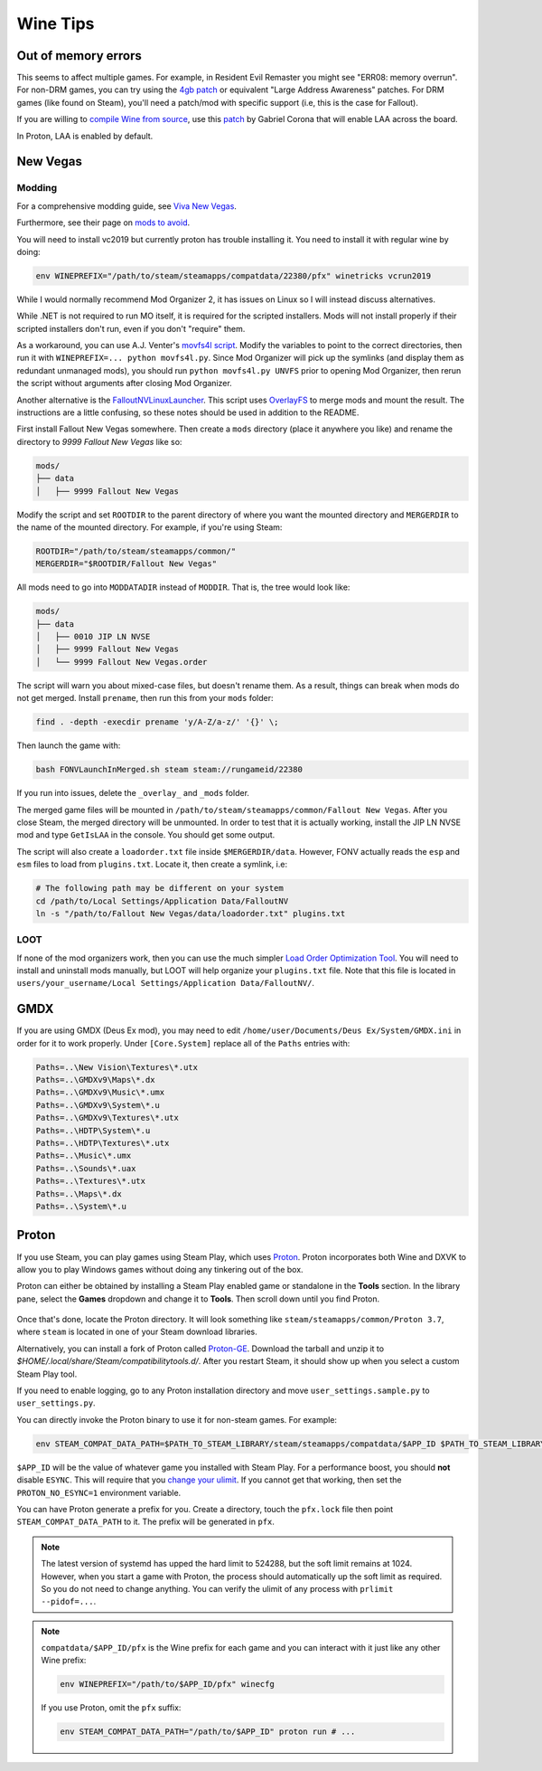 Wine Tips
^^^^^^^^^

Out of memory errors
--------------------

This seems to affect multiple games. For example, in Resident Evil Remaster you
might see "ERR08: memory overrun". For non-DRM games, you can try using the
`4gb patch <http://www.ntcore.com/4gb_patch.php>`_ or equivalent "Large Address
Awareness" patches. For DRM games (like found on Steam), you'll need a
patch/mod with specific support (i.e, this is the case for Fallout).

If you are willing to `compile Wine from source
<https://wiki.winehq.org/Building_Wine>`_, use this `patch
<https://bugs.winehq.org/attachment.cgi?id=53156>`_ by Gabriel Corona that will
enable LAA across the board.

In Proton, LAA is enabled by default.

New Vegas
---------

Modding
*******

For a comprehensive modding guide, see `Viva New Vegas
<https://vivanewvegas.github.io/>`_.

Furthermore, see their page on `mods to avoid
<https://vivanewvegas.github.io/avoid-mods.html>`_.

You will need to install vc2019 but currently proton has trouble installing it.
You need to install it with regular wine by doing:

.. code-block:: bash

    env WINEPREFIX="/path/to/steam/steamapps/compatdata/22380/pfx" winetricks vcrun2019

While I would normally recommend Mod Organizer 2, it has issues on Linux so I
will instead discuss alternatives.

While .NET is not required to run MO itself, it is required for the scripted
installers. Mods will not install properly if their scripted installers don't
run, even if you don't "require" them.

As a workaround, you can use A.J. Venter's `movfs4l script
<https://github.com/ajventer/ksp_stuff/blob/master/movfs4l.py>`_. Modify the
variables to point to the correct directories, then run it with
``WINEPREFIX=... python movfs4l.py``. Since Mod Organizer will pick up the
symlinks (and display them as redundant unmanaged mods), you should run
``python movfs4l.py UNVFS`` prior to opening Mod Organizer, then rerun the
script without arguments after closing Mod Organizer.

Another alternative is the `FalloutNVLinuxLauncher
<https://github.com/neVERberleRfellerER/FalloutNVLinuxLauncher>`_. This script
uses `OverlayFS <https://en.wikipedia.org/wiki/OverlayFS>`_ to merge mods and
mount the result. The instructions are a little confusing, so these notes
should be used in addition to the README.

First install Fallout New Vegas somewhere. Then create a ``mods`` directory
(place it anywhere you like) and rename the directory to `9999 Fallout New
Vegas` like so:

.. code-block:: bash

    mods/
    ├── data
    │   ├── 9999 Fallout New Vegas

Modify the script and set ``ROOTDIR`` to the parent directory of where you want
the mounted directory and ``MERGERDIR`` to the name of the mounted directory.
For example, if you're using Steam:

.. code-block:: bash

    ROOTDIR="/path/to/steam/steamapps/common/"
    MERGERDIR="$ROOTDIR/Fallout New Vegas"

All mods need to go into ``MODDATADIR`` instead of ``MODDIR``. That is, the
tree would look like:

.. code-block:: bash

    mods/
    ├── data
    │   ├── 0010 JIP LN NVSE
    │   ├── 9999 Fallout New Vegas
    │   └── 9999 Fallout New Vegas.order

The script will warn you about mixed-case files, but doesn't rename them. As a
result, things can break when mods do not get merged.  Install ``prename``,
then run this from your ``mods`` folder:

.. code-block:: bash

    find . -depth -execdir prename 'y/A-Z/a-z/' '{}' \;

Then launch the game with:

.. code-block:: bash

    bash FONVLaunchInMerged.sh steam steam://rungameid/22380

If you run into issues, delete the ``_overlay_`` and ``_mods`` folder.

The merged game files will be mounted in
``/path/to/steam/steamapps/common/Fallout New Vegas``. After you close Steam,
the merged directory will be unmounted. In order to test that it is actually
working, install the JIP LN NVSE mod and type ``GetIsLAA`` in the console. You
should get some output.

The script will also create a ``loadorder.txt`` file inside
``$MERGERDIR/data``. However, FONV actually reads the ``esp`` and ``esm`` files
to load from ``plugins.txt``. Locate it, then create a symlink, i.e:

.. code-block:: bash

    # The following path may be different on your system
    cd /path/to/Local Settings/Application Data/FalloutNV
    ln -s "/path/to/Fallout New Vegas/data/loadorder.txt" plugins.txt

LOOT
****

If none of the mod organizers work, then you can use the much simpler `Load
Order Optimization Tool <https://loot.github.io/>`_.  You will need to install
and uninstall mods manually, but LOOT will help organize your ``plugins.txt``
file. Note that this file is located in ``users/your_username/Local
Settings/Application Data/FalloutNV/``.

GMDX
----

If you are using GMDX (Deus Ex mod), you may need to edit
``/home/user/Documents/Deus Ex/System/GMDX.ini`` in order for it to work
properly.  Under ``[Core.System]`` replace all of the ``Paths`` entries with:

.. code-block:: ini

    Paths=..\New Vision\Textures\*.utx
    Paths=..\GMDXv9\Maps\*.dx
    Paths=..\GMDXv9\Music\*.umx
    Paths=..\GMDXv9\System\*.u
    Paths=..\GMDXv9\Textures\*.utx
    Paths=..\HDTP\System\*.u
    Paths=..\HDTP\Textures\*.utx
    Paths=..\Music\*.umx
    Paths=..\Sounds\*.uax
    Paths=..\Textures\*.utx
    Paths=..\Maps\*.dx
    Paths=..\System\*.u

Proton
------

If you use Steam, you can play games using Steam Play, which uses `Proton
<https://github.com/ValveSoftware/Proton/>`_. Proton incorporates both Wine and
DXVK to allow you to play Windows games without doing any tinkering out of the
box.

Proton can either be obtained by installing a Steam Play enabled game or
standalone in the **Tools** section. In the library pane, select the **Games**
dropdown and change it to **Tools**. Then scroll down until you find Proton.

.. figure:: /_static/img/proton.png
    :alt: Installing the standalone version of Proton.

Once that's done, locate the Proton directory. It will look something like
``steam/steamapps/common/Proton 3.7``, where ``steam`` is located in one of
your Steam download libraries.

Alternatively, you can install a fork of Proton called `Proton-GE
<https://github.com/GloriousEggroll/proton-ge-custom>`_. Download the tarball
and unzip it to `$HOME/.local/share/Steam/compatibilitytools.d/`. After you
restart Steam, it should show up when you select a custom Steam Play tool.

If you need to enable logging, go to any Proton installation directory and move
``user_settings.sample.py`` to ``user_settings.py``.

You can directly invoke the Proton binary to use
it for non-steam games. For example:

.. code-block:: bash

   env STEAM_COMPAT_DATA_PATH=$PATH_TO_STEAM_LIBRARY/steam/steamapps/compatdata/$APP_ID $PATH_TO_STEAM_LIBRARY/steam/steamapps/common/Proton\ 3.7/proton run "some_game.exe"

``$APP_ID`` will be the value of whatever game you installed with Steam Play.
For a performance boost, you should **not** disable ``ESYNC``. This will
require that you `change your ulimit
<https://github.com/lutris/lutris/wiki/How-to:-Esync>`_. If you cannot get that
working, then set the ``PROTON_NO_ESYNC=1`` environment variable.

You can have Proton generate a prefix for you. Create a directory, touch the
``pfx.lock`` file then point ``STEAM_COMPAT_DATA_PATH`` to it. The prefix will
be generated in ``pfx``.

.. note::

   The latest version of systemd has upped the hard limit to 524288, but the soft limit remains at 1024. However, when you start a game with Proton, the process should automatically up the soft limit as required. So you do not need to change anything. You can verify the ulimit of any process with ``prlimit --pidof=...``.

.. note::

    ``compatdata/$APP_ID/pfx`` is the Wine prefix for each game and you can interact with it just like any other Wine prefix:

    .. code-block:: bash

        env WINEPREFIX="/path/to/$APP_ID/pfx" winecfg

    If you use Proton, omit the ``pfx`` suffix:

    .. code-block:: bash

        env STEAM_COMPAT_DATA_PATH="/path/to/$APP_ID" proton run # ...
